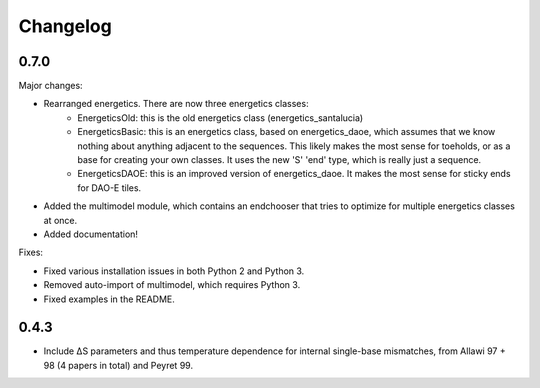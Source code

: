 Changelog
==========

0.7.0
-----

Major changes:

* Rearranged energetics.  There are now three energetics classes:
    * EnergeticsOld: this is the old energetics class (energetics_santalucia)
    * EnergeticsBasic: this is an energetics class, based on energetics_daoe, which assumes that we know nothing about anything adjacent to the sequences.  This likely makes the most sense for toeholds, or as a base for creating your own classes.  It uses the new 'S' 'end' type, which is really just a sequence.
    * EnergeticsDAOE: this is an improved version of energetics_daoe.  It makes the most sense for sticky ends for DAO-E tiles.
* Added the multimodel module, which contains an endchooser that tries to optimize for multiple energetics classes at once.
* Added documentation!

Fixes:

* Fixed various installation issues in both Python 2 and Python 3.
* Removed auto-import of multimodel, which requires Python 3.
* Fixed examples in the README.

0.4.3
-----

* Include ∆S parameters and thus temperature dependence for internal single-base
  mismatches, from Allawi 97 + 98 (4 papers in total) and Peyret 99. 
